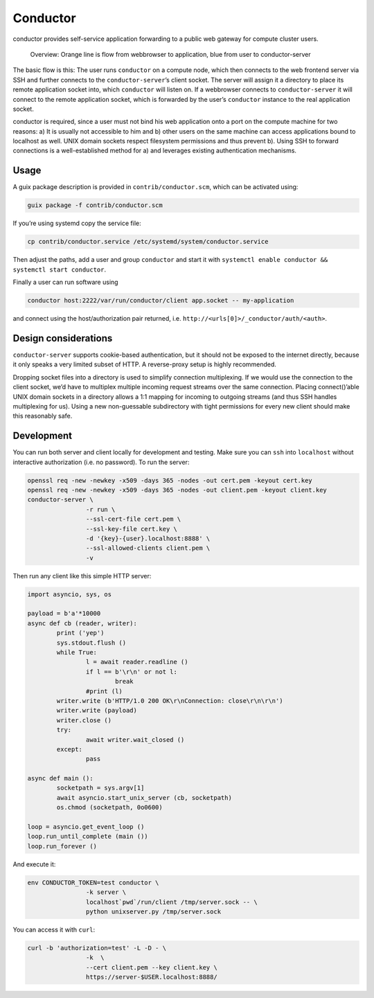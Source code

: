 Conductor
=========

conductor provides self-service application forwarding to a public web gateway
for compute cluster users.

.. figure:: conductor.png

	Overview: Orange line is flow from webbrowser to application, blue from
	user to conductor-server

The basic flow is this: The user runs ``conductor`` on a
compute node, which then connects to the web frontend server via SSH and further
connects to the ``conductor-server``’s client socket. The server will assign it
a directory to place its remote application socket into, which ``conductor``
will listen on. If a webbrowser connects to ``conductor-server`` it will
connect to the remote application socket, which is forwarded by the user’s
``conductor`` instance to the real application socket.

conductor is required, since a user must not bind his web application onto a
port on the compute machine for two reasons: a) It is usually not accessible to
him and b) other users on the same machine can access applications bound to
localhost as well. UNIX domain sockets respect filesystem permissions and thus
prevent b). Using SSH to forward connections is a well-established method for
a) and leverages existing authentication mechanisms.

Usage
-----

A guix package description is provided in ``contrib/conductor.scm``, which can
be activated using:

.. code:: console

    guix package -f contrib/conductor.scm

If you’re using systemd copy the service file:

.. code:: console

    cp contrib/conductor.service /etc/systemd/system/conductor.service

Then adjust the paths, add a user and group ``conductor`` and start it with
``systemctl enable conductor && systemctl start conductor``.

Finally a user can run software using

.. code:: console

    conductor host:2222/var/run/conductor/client app.socket -- my-application

and connect using the host/authorization pair returned, i.e.
``http://<urls[0]>/_conductor/auth/<auth>``.

Design considerations
---------------------

``conductor-server`` supports cookie-based authentication, but it should not be
exposed to the internet directly, because it only speaks a very limited subset
of HTTP. A reverse-proxy setup is highly recommended.

Dropping socket files into a directory is used to simplify connection
multiplexing. If we would use the connection to the client socket, we’d have to
multiplex multiple incoming request streams over the same connection. Placing
connect()’able UNIX domain sockets in a directory allows a 1:1 mapping for
incoming to outgoing streams (and thus SSH handles multiplexing for us). Using
a new non-guessable subdirectory with tight permissions for every new client
should make this reasonably safe.

Development
-----------

You can run both server and client locally for development and
testing. Make sure you can ``ssh`` into ``localhost`` without interactive
authorization (i.e. no password). To run the server:

.. code-block:: bash

	openssl req -new -newkey -x509 -days 365 -nodes -out cert.pem -keyout cert.key
	openssl req -new -newkey -x509 -days 365 -nodes -out client.pem -keyout client.key
	conductor-server \
			-r run \
			--ssl-cert-file cert.pem \
			--ssl-key-file cert.key \
			-d '{key}-{user}.localhost:8888' \
			--ssl-allowed-clients client.pem \
			-v

Then run any client like this simple HTTP server:

.. code:: python

	import asyncio, sys, os

	payload = b'a'*10000
	async def cb (reader, writer):
		print ('yep')
		sys.stdout.flush ()
		while True:
			l = await reader.readline ()
			if l == b'\r\n' or not l:
				break
			#print (l)
		writer.write (b'HTTP/1.0 200 OK\r\nConnection: close\r\n\r\n')
		writer.write (payload)
		writer.close ()
		try:
			await writer.wait_closed ()
		except:
			pass

	async def main ():
		socketpath = sys.argv[1]
		await asyncio.start_unix_server (cb, socketpath)
		os.chmod (socketpath, 0o0600)

	loop = asyncio.get_event_loop ()
	loop.run_until_complete (main ())
	loop.run_forever ()

And execute it:

.. code-block:: bash

	env CONDUCTOR_TOKEN=test conductor \
			-k server \
			localhost`pwd`/run/client /tmp/server.sock -- \
			python unixserver.py /tmp/server.sock

You can access it with ``curl``:

.. code-block:: bash

	curl -b 'authorization=test' -L -D - \
			-k  \
			--cert client.pem --key client.key \
			https://server-$USER.localhost:8888/


